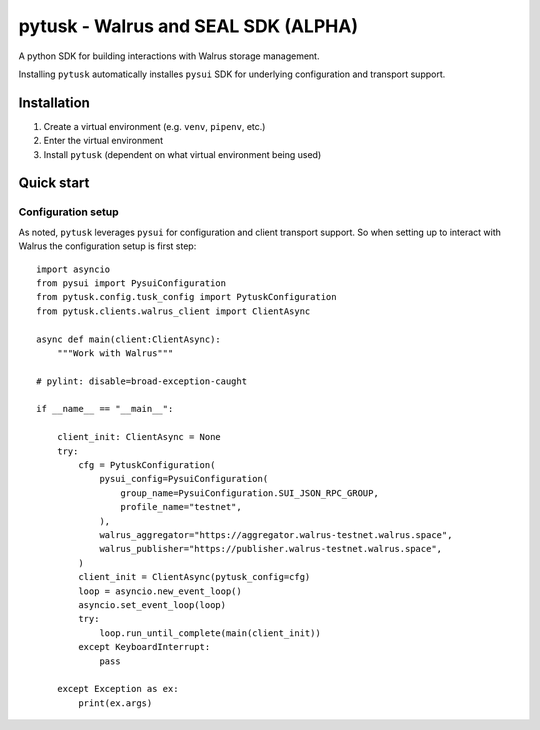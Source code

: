 ===================================================
pytusk - Walrus and SEAL SDK (ALPHA)
===================================================

A python SDK for building interactions with Walrus storage management. 

Installing ``pytusk`` automatically installes ``pysui`` SDK for underlying configuration and transport support.

*****************
Installation
*****************

1. Create a virtual environment (e.g. ``venv``, ``pipenv``, etc.)
2. Enter the virtual environment
3. Install ``pytusk`` (dependent on what virtual environment being used)


*****************
Quick start
*****************

-------------------
Configuration setup
-------------------

As noted, ``pytusk`` leverages ``pysui`` for configuration and client transport support. So 
when setting up to interact with Walrus the configuration setup is first step::

    import asyncio
    from pysui import PysuiConfiguration
    from pytusk.config.tusk_config import PytuskConfiguration
    from pytusk.clients.walrus_client import ClientAsync

    async def main(client:ClientAsync):
        """Work with Walrus"""

    # pylint: disable=broad-exception-caught

    if __name__ == "__main__":

        client_init: ClientAsync = None
        try:
            cfg = PytuskConfiguration(
                pysui_config=PysuiConfiguration(
                    group_name=PysuiConfiguration.SUI_JSON_RPC_GROUP,
                    profile_name="testnet",
                ),
                walrus_aggregator="https://aggregator.walrus-testnet.walrus.space",
                walrus_publisher="https://publisher.walrus-testnet.walrus.space",
            )
            client_init = ClientAsync(pytusk_config=cfg)
            loop = asyncio.new_event_loop()
            asyncio.set_event_loop(loop)
            try:
                loop.run_until_complete(main(client_init))
            except KeyboardInterrupt:
                pass

        except Exception as ex:
            print(ex.args)

